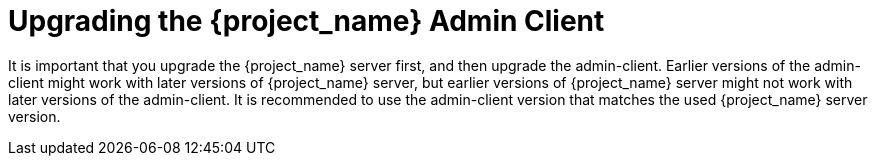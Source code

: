 = Upgrading the {project_name} Admin Client

[[_upgrade_admin_client]]

It is important that you upgrade the {project_name} server first, and then upgrade the admin-client. Earlier versions of the
admin-client might work with later versions of {project_name} server, but earlier versions of {project_name} server might not
work with later versions of the admin-client. It is recommended to use the admin-client version that matches the used 
{project_name} server version.
